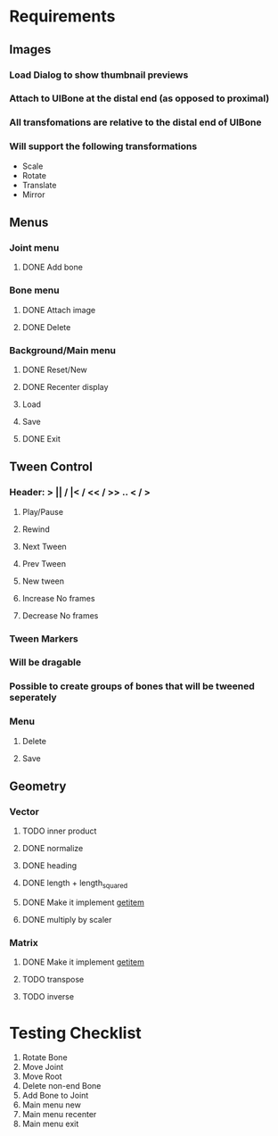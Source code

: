 * Requirements
** Images
*** Load Dialog to show thumbnail previews
*** Attach to UIBone at the distal end (as opposed to proximal)
*** All transfomations are relative to the distal end of UIBone
*** Will support the following transformations
    - Scale
    - Rotate
    - Translate
    - Mirror
** Menus
*** Joint menu
**** DONE Add bone
*** Bone menu
**** DONE Attach image
**** DONE Delete
*** Background/Main menu
**** DONE Reset/New
**** DONE Recenter display
**** Load
**** Save
**** DONE Exit
** Tween Control
*** Header: > || / |< / << / >> .. < / >
**** Play/Pause
**** Rewind
**** Next Tween
**** Prev Tween
**** New tween
**** Increase No frames
**** Decrease No frames
*** Tween Markers
*** Will be dragable
*** Possible to create groups of bones that will be tweened seperately
*** Menu
**** Delete
**** Save
** Geometry
*** Vector
**** TODO inner product
**** DONE normalize
**** DONE heading
**** DONE length + length_squared
**** DONE Make it implement __getitem__
**** DONE multiply by scaler
*** Matrix
**** DONE Make it implement __getitem__
**** TODO transpose
**** TODO inverse
* Testing Checklist
  1. Rotate Bone
  2. Move Joint
  3. Move Root
  4. Delete non-end Bone
  5. Add Bone to Joint
  6. Main menu new
  7. Main menu recenter
  8. Main menu exit
